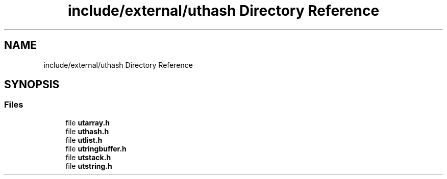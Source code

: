 .TH "include/external/uthash Directory Reference" 3 "Sun May 8 2022" "Ruba Mazzetto" \" -*- nroff -*-
.ad l
.nh
.SH NAME
include/external/uthash Directory Reference
.SH SYNOPSIS
.br
.PP
.SS "Files"

.in +1c
.ti -1c
.RI "file \fButarray\&.h\fP"
.br
.ti -1c
.RI "file \fButhash\&.h\fP"
.br
.ti -1c
.RI "file \fButlist\&.h\fP"
.br
.ti -1c
.RI "file \fButringbuffer\&.h\fP"
.br
.ti -1c
.RI "file \fButstack\&.h\fP"
.br
.ti -1c
.RI "file \fButstring\&.h\fP"
.br
.in -1c
